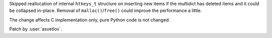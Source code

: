 Skipped reallocation of internal ``htkeys_t`` structure on inserting new items if the
multidict has deleted items and it could be collapsed in-place.  Removal of
``malloc()``/``free()`` could improve the performance a little.

The change affects C implementation only, pure Python code is not changed.

Patch by :user:`asvetlov`.
